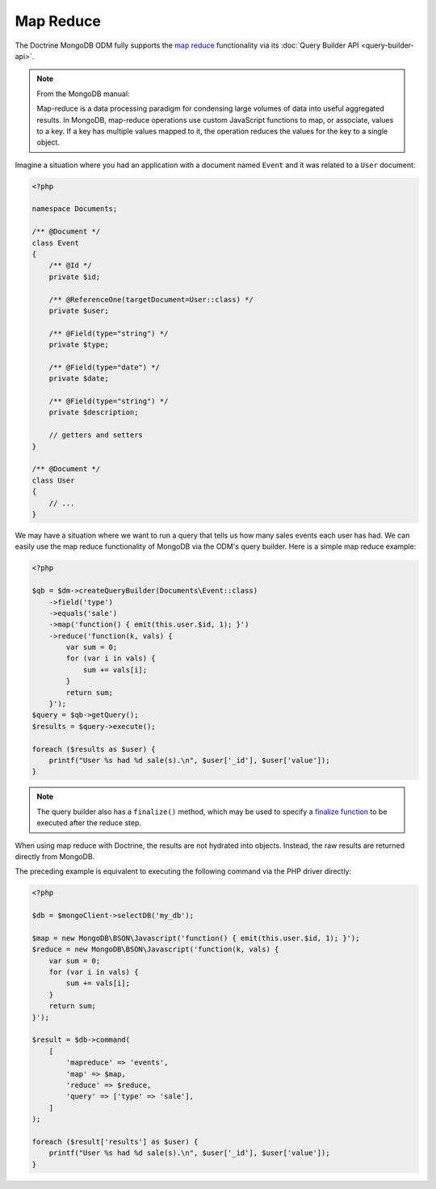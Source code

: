 Map Reduce
==========

The Doctrine MongoDB ODM fully supports the `map reduce`_ functionality via its
:doc:`Query Builder API <query-builder-api>`.

.. note::

    From the MongoDB manual:

    Map-reduce is a data processing paradigm for condensing large volumes of
    data into useful aggregated results. In MongoDB, map-reduce operations use
    custom JavaScript functions to map, or associate, values to a key. If a key
    has multiple values mapped to it, the operation reduces the values for the
    key to a single object.

Imagine a situation where you had an application with a document
named ``Event`` and it was related to a ``User`` document:

.. code-block:: php

    <?php

    namespace Documents;

    /** @Document */
    class Event
    {
        /** @Id */
        private $id;

        /** @ReferenceOne(targetDocument=User::class) */
        private $user;

        /** @Field(type="string") */
        private $type;

        /** @Field(type="date") */
        private $date;

        /** @Field(type="string") */
        private $description;

        // getters and setters
    }

    /** @Document */
    class User
    {
        // ...
    }

We may have a situation where we want to run a query that tells us how many
sales events each user has had. We can easily use the map reduce functionality
of MongoDB via the ODM's query builder. Here is a simple map reduce example:

.. code-block:: php

    <?php

    $qb = $dm->createQueryBuilder(Documents\Event::class)
        ->field('type')
        ->equals('sale')
        ->map('function() { emit(this.user.$id, 1); }')
        ->reduce('function(k, vals) {
            var sum = 0;
            for (var i in vals) {
                sum += vals[i];
            }
            return sum;
        }');
    $query = $qb->getQuery();
    $results = $query->execute();

    foreach ($results as $user) {
        printf("User %s had %d sale(s).\n", $user['_id'], $user['value']);
    }

.. note::

    The query builder also has a ``finalize()`` method, which may be used to
    specify a `finalize function`_ to be executed after the reduce step.

When using map reduce with Doctrine, the results are not hydrated into objects.
Instead, the raw results are returned directly from MongoDB.

The preceding example is equivalent to executing the following command via the
PHP driver directly:

.. code-block:: php

    <?php

    $db = $mongoClient->selectDB('my_db');

    $map = new MongoDB\BSON\Javascript('function() { emit(this.user.$id, 1); }');
    $reduce = new MongoDB\BSON\Javascript('function(k, vals) {
        var sum = 0;
        for (var i in vals) {
            sum += vals[i];
        }
        return sum;
    }');

    $result = $db->command(
        [
            'mapreduce' => 'events',
            'map' => $map,
            'reduce' => $reduce,
            'query' => ['type' => 'sale'],
        ]
    );

    foreach ($result['results'] as $user) {
        printf("User %s had %d sale(s).\n", $user['_id'], $user['value']);
    }

.. _`map reduce`: https://docs.mongodb.com/manual/core/map-reduce/
.. _`finalize function`: https://docs.mongodb.com/master/reference/command/mapReduce/#mapreduce-finalize-cmd
